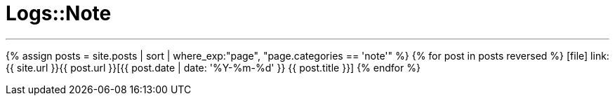 = Logs::Note
:showtitle:
:page-title: Logs::Note
:page-description: List of my note post
:page-permalink: /note/
:page-liquid:
:toc: false

---

{% assign posts = site.posts | sort | where_exp:"page", "page.categories == 'note'" %}
{% for post in posts reversed %}
icon:file[] link:{{ site.url }}{{ post.url }}[{{ post.date | date: '%Y-%m-%d' }} {{ post.title }}]
{% endfor %}

